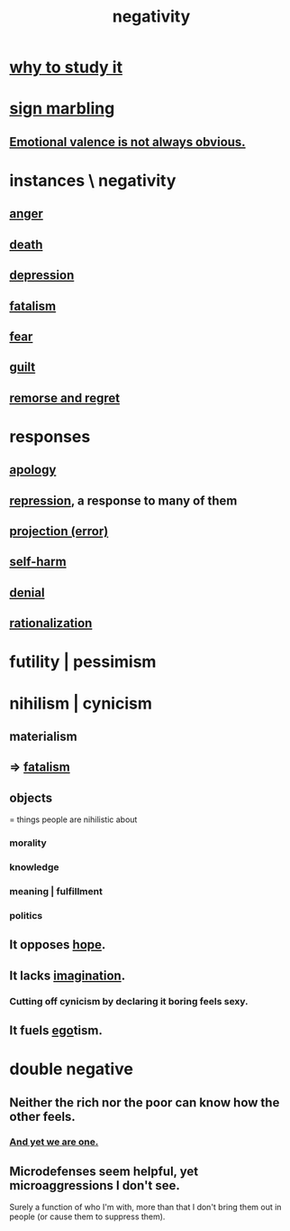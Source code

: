 :PROPERTIES:
:ID:       efd9d055-de2d-4604-9d0c-ec24361e3297
:END:
#+title: negativity
* [[id:6b3b81b1-5984-4980-87b5-e5dd7cc3abce][why to study it]]
* [[id:5fb0c3e5-a80d-46be-b5c6-26accde35bb3][sign marbling]]
** [[id:4c283fc1-95f4-48b5-9fc4-6bc471ff4241][Emotional valence is not always obvious.]]
* instances \ negativity
** [[id:eabe22b3-ed71-4c11-9ac3-2a673226a5d1][anger]]
** [[id:c73ee824-eb2b-43f4-8ead-32d9d62ddc75][death]]
** [[id:05d467c3-fffd-457a-af5c-099f49b4b179][depression]]
** [[id:f1a5c61e-6aa2-4a74-9113-2404c8d6f674][fatalism]]
** [[id:97cfad8a-0d5e-4fca-915b-c6b13ac8b788][fear]]
** [[id:b18fb650-5941-448f-b8ff-f1929dad2951][guilt]]
** [[id:f7def45b-9007-4021-8f2e-c02d48d352d3][remorse and regret]]
* responses
** [[id:4db238a2-d921-4383-9e18-76b93e80f67f][apology]]
** [[id:467bfe91-983e-4572-8722-9ce29adb16fe][repression]], a response to many of them
** [[id:3e052011-070e-49ec-8550-91ee40d9943f][projection (error)]]
** [[id:ec35b479-a37e-498d-a81f-b898c4a51552][self-harm]]
** [[id:227c3af6-14fc-42b2-a1ff-76313149a746][denial]]
** [[id:04fc0958-39b6-450b-8880-a794f2d2bf63][rationalization]]
* futility | pessimism
  :PROPERTIES:
  :ID:       9dfe3d8a-f236-4390-9c37-2cedbe6e96c9
  :END:
* nihilism | cynicism
:PROPERTIES:
:ID:       27f9e7f9-f2d4-48f2-80f9-d3443080681f
:ROAM_ALIASES: cynicism nihilism
:END:
** materialism
   :PROPERTIES:
   :ID:       f9097e8f-68bd-47c8-b9d6-5deec9bfdfb3
   :END:
** => [[id:f1a5c61e-6aa2-4a74-9113-2404c8d6f674][fatalism]]
** objects
   = things people are nihilistic about
*** morality
*** knowledge
*** meaning | fulfillment
*** politics
** It opposes [[id:55a3533c-da70-445b-bd9a-0b950f52b85d][hope]].
** It lacks [[id:cc3843e9-5283-4a1e-b6ba-e58ec5026dbd][imagination]].
   :PROPERTIES:
   :ID:       cb86d100-c67e-4755-af7c-0bca03bc4c75
   :END:
*** Cutting off cynicism by declaring it boring feels sexy.
    :PROPERTIES:
    :ID:       f179edc5-ca32-4348-8961-26d6c4f55ac3
    :END:
** It fuels [[id:2208f9f5-43be-49d4-99c0-d803f8c3e44e][ego]]tism.
* double negative
  :PROPERTIES:
  :ID:       7122ba5b-76b3-44a0-bf03-700779bb32e4
  :END:
** Neither the rich nor the poor can know how the other feels.
*** [[id:7028da5f-ca11-4d40-9228-4c5f3816db68][And yet we are one.]]
** Microdefenses seem helpful, yet microaggressions I don't see.
   Surely a function of who I'm with,
   more than that I don't bring them out in people
   (or cause them to suppress them).
